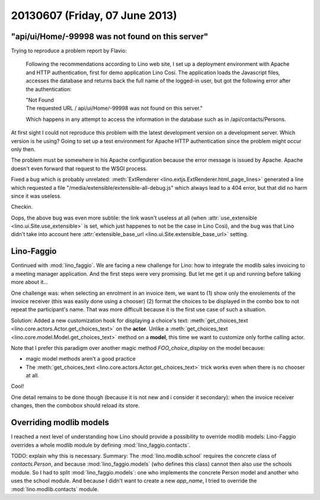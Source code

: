 ===============================
20130607 (Friday, 07 June 2013)
===============================


"api/ui/Home/-99998 was not found on this server"
-------------------------------------------------

Trying to reproduce a problem report by Flavio:

    Following the recommendations according to Lino web site, 
    I set up a deployment environment with Apache and HTTP authentication, 
    first for demo application Lino Cosí. 
    The application loads the Javascript files, accesses the database 
    and returns back the full name of the logged-in user, but got the 
    following error after the authentication:

    | "Not Found
    | The requested URL / api/ui/Home/-99998 was not found on this server."

    Which happens in any attempt to access the information in the database such as in /api/contacts/Persons.

At first sight I could not reproduce this problem with the latest 
development version on a development server.
Which version is he using?
Going to set up a test environment for Apache HTTP authentication 
since the problem might occur only then.

The problem must be somewhere in his Apache configuration
because the error message is issued by Apache.  
Apache doesn't even forward that request to the WSGI process. 

Fixed a bug which is probably unrelated:
:meth:`ExtRenderer <lino.extjs.ExtRenderer.html_page_lines>`
generated a line which requested a file 
"/media/extensible/extensible-all-debug.js"
which always lead to a 404 error, but that did no harm since 
it was useless.

Checkin.

Oops, the above bug was even more subtile: 
the link wasn't useless at all 
(when 
:attr:`use_extensible <lino.ui.Site.use_extensible>` 
is set, which just happenes to not be the case in Lino Così), 
and the bug was that Lino 
didn't take 
into account here
:attr:`extensible_base_url <lino.ui.Site.extensible_base_url>`
setting.


Lino-Faggio
-----------

Continued with :mod:`lino_faggio`.
We are facing a new challenge for Lino:
how to integrate the modlib sales invoicing 
to a meeting manager application.
And the first steps were very promising.
But let me get it up and running before talking
more about it...

One challenge was: when selecting an enrolment in an 
invoice item, we want to
(1) show only the enrolements of the invoice receiver 
(this was easily done using a chooser)
(2) format the choices to be displayed in the combo box 
to not repeat the participant's name.
That was more difficult because it is the first use case of 
such a situation.

Solution:
Added a new customization hook 
for displaying a choice's text:
:meth:`get_choices_text <lino.core.actors.Actor.get_choices_text>`
on the **actor**.
Unlike a 
:meth:`get_choices_text <lino.core.model.Model.get_choices_text>`
method on a **model**, 
this time we want to customize only forthe calling actor.

Note that I prefer this paradigm over another magic 
method `FOO_choice_display` on the model because:

- magic model methods aren't a good practice
- The :meth:`get_choices_text <lino.core.actors.Actor.get_choices_text>`
  trick works even when there is no chooser at all.
  
Cool!

One detail remains to be done though (because it is not new and i 
consider it secondary): 
when the invoice receiver changes, then the combobox should reload 
its store.


Overriding modlib models
-------------------------

I reached a next level of understanding how Lino should provide 
a possibility to override modlib models:
Lino-Faggio overrides a whole modlib module by defining 
:mod:`lino_faggio.contacts`.

TODO: explain why this is necessary. 
Summary: The :mod:`lino.modlib.school` 
requires the concrete class of `contacts.Person`, and because 
:mod:`lino_faggio.models` (who defines this class) 
cannot then also *use* the schools module.
So I had to split :mod:`lino_faggio.models`: one who implements the 
concrete Person model and another who uses the school module.
And because I didn't want to create a new `app_name`, 
I tried to override the :mod:`lino.modlib.contacts` module.





